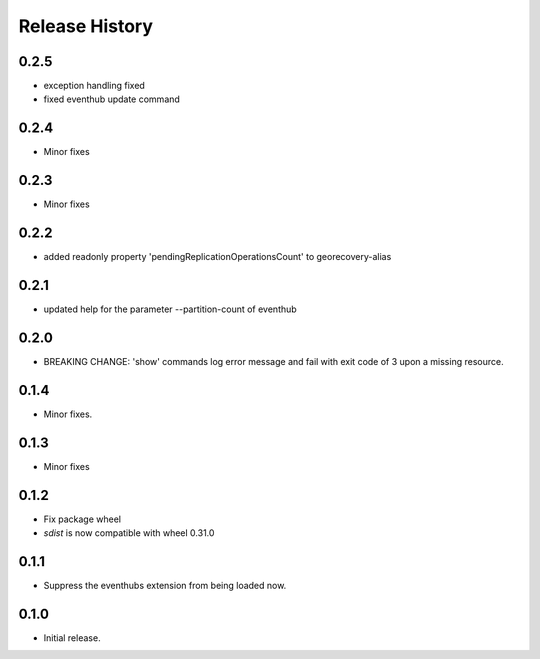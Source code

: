 .. :changelog:

Release History
===============

0.2.5
+++++
* exception handling fixed
* fixed eventhub update command

0.2.4
+++++
* Minor fixes

0.2.3
+++++
* Minor fixes

0.2.2
+++++
* added readonly property 'pendingReplicationOperationsCount' to georecovery-alias

0.2.1
+++++
* updated help for the parameter --partition-count of eventhub

0.2.0
+++++
* BREAKING CHANGE: 'show' commands log error message and fail with exit code of 3 upon a missing resource.

0.1.4
++++++
* Minor fixes.

0.1.3
+++++
* Minor fixes

0.1.2
++++++
* Fix package wheel
* `sdist` is now compatible with wheel 0.31.0

0.1.1
+++++
* Suppress the eventhubs extension from being loaded now.

0.1.0
+++++
* Initial release.

